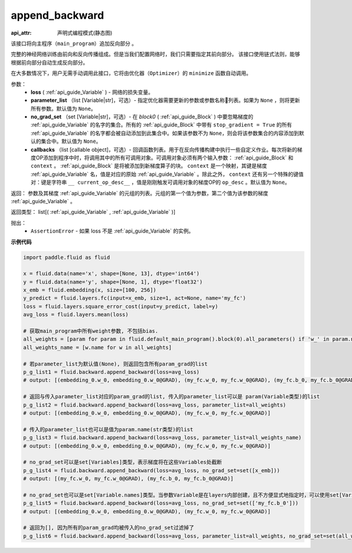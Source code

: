 .. _cn_api_fluid_backward_append_backward:

append_backward
-------------------------------

:api_attr: 声明式编程模式(静态图)

.. py:function:: paddle.fluid.backward.append_backward(loss, parameter_list=None, no_grad_set=None, callbacks=None)

该接口将向主程序（``main_program``）追加反向部分 。

完整的神经网络训练由前向和反向传播组成。但是当我们配置网络时，我们只需要指定其前向部分。
该接口使用链式法则，能够根据前向部分自动生成反向部分。

在大多数情况下，用户无需手动调用此接口，它将由优化器（``Optimizer``）的 ``minimize`` 函数自动调用。

参数：
    - **loss** ( :ref:`api_guide_Variable` ) - 网络的损失变量。
    - **parameter_list** （list [Variable|str]，可选）- 指定优化器需要更新的参数或参数名称列表。如果为 ``None`` ，则将更新所有参数。默认值为 ``None``。
    - **no_grad_set** （set [Variable|str]，可选）-  在 `block0` ( :ref:`api_guide_Block` ) 中要忽略梯度的 :ref:`api_guide_Variable` 的名字的集合。所有的 :ref:`api_guide_Block` 中带有 ``stop_gradient = True`` 的所有 :ref:`api_guide_Variable` 的名字都会被自动添加到此集合中。如果该参数不为 ``None``，则会将该参数集合的内容添加到默认的集合中。默认值为 ``None``。
    - **callbacks** （list [callable object]，可选）- 回调函数列表。用于在反向传播构建中执行一些自定义作业。每次将新的梯度OP添加到程序中时，将调用其中的所有可调用对象。可调用对象必须有两个输入参数： :ref:`api_guide_Block` 和 ``context`` 。 :ref:`api_guide_Block` 是将被添加到新梯度算子的块。 ``context`` 是一个映射，其键是梯度 :ref:`api_guide_Variable` 名，值是对应的原始 :ref:`api_guide_Variable` 。除此之外， ``context`` 还有另一个特殊的键值对：键是字符串 ``__ current_op_desc__`` ，值是刚刚触发可调用对象的梯度OP的 ``op_desc`` 。默认值为 ``None``。

返回：   参数及其梯度 :ref:`api_guide_Variable` 的元组的列表。元组的第一个值为参数，第二个值为该参数的梯度 :ref:`api_guide_Variable` 。

返回类型：       list[( :ref:`api_guide_Variable` , :ref:`api_guide_Variable` )]

抛出：     
    - ``AssertionError`` - 如果 loss 不是 :ref:`api_guide_Variable` 的实例。

**示例代码**

.. code-block:: python

        import paddle.fluid as fluid

        x = fluid.data(name='x', shape=[None, 13], dtype='int64')
        y = fluid.data(name='y', shape=[None, 1], dtype='float32')
        x_emb = fluid.embedding(x, size=[100, 256])
        y_predict = fluid.layers.fc(input=x_emb, size=1, act=None, name='my_fc')
        loss = fluid.layers.square_error_cost(input=y_predict, label=y)
        avg_loss = fluid.layers.mean(loss)

        # 获取main_program中所有weight参数, 不包括bias.
        all_weights = [param for param in fluid.default_main_program().block(0).all_parameters() if 'w_' in param.name]
        all_weights_name = [w.name for w in all_weights]

        # 若parameter_list为默认值(None), 则返回包含所有param_grad的list
        p_g_list1 = fluid.backward.append_backward(loss=avg_loss)
        # output: [(embedding_0.w_0, embedding_0.w_0@GRAD), (my_fc.w_0, my_fc.w_0@GRAD), (my_fc.b_0, my_fc.b_0@GRAD)]

        # 返回与传入parameter_list对应的param_grad的list, 传入的parameter_list可以是 param(Variable类型)的list
        p_g_list2 = fluid.backward.append_backward(loss=avg_loss, parameter_list=all_weights)
        # output: [(embedding_0.w_0, embedding_0.w_0@GRAD), (my_fc.w_0, my_fc.w_0@GRAD)]

        # 传入的parameter_list也可以是值为param.name(str类型)的list
        p_g_list3 = fluid.backward.append_backward(loss=avg_loss, parameter_list=all_weights_name)
        # output: [(embedding_0.w_0, embedding_0.w_0@GRAD), (my_fc.w_0, my_fc.w_0@GRAD)]

        # no_grad_set可以是set[Variables]类型，表示梯度将在这些Variables处截断
        p_g_list4 = fluid.backward.append_backward(loss=avg_loss, no_grad_set=set([x_emb]))
        # output: [(my_fc.w_0, my_fc.w_0@GRAD), (my_fc.b_0, my_fc.b_0@GRAD)]

        # no_grad_set也可以是set[Variable.names]类型。当参数Variable是在layers内部创建，且不方便显式地指定时，可以使用set[Variable.names]
        p_g_list5 = fluid.backward.append_backward(loss=avg_loss, no_grad_set=set(['my_fc.b_0']))
        # output: [(embedding_0.w_0, embedding_0.w_0@GRAD), (my_fc.w_0, my_fc.w_0@GRAD)]

        # 返回为[], 因为所有的param_grad均被传入的no_grad_set过滤掉了
        p_g_list6 = fluid.backward.append_backward(loss=avg_loss, parameter_list=all_weights, no_grad_set=set(all_weights))



